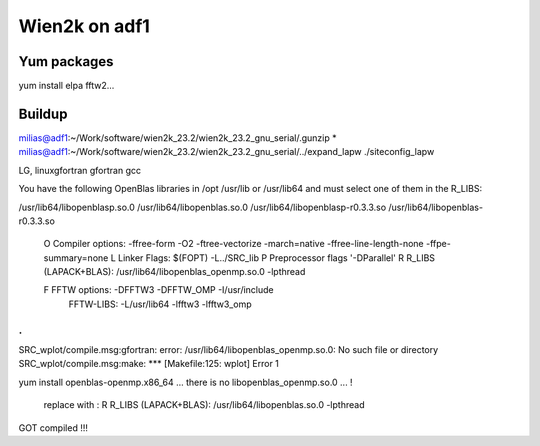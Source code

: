 ==============
Wien2k on adf1
==============

Yum packages
------------
yum install elpa fftw2...


Buildup
-------
milias@adf1:~/Work/software/wien2k_23.2/wien2k_23.2_gnu_serial/.gunzip *
milias@adf1:~/Work/software/wien2k_23.2/wien2k_23.2_gnu_serial/../expand_lapw
./siteconfig_lapw

LG, linuxgfortran
gfortran
gcc

You have the following OpenBlas libraries in /opt /usr/lib or /usr/lib64
and must select one of them in the R_LIBS:

/usr/lib64/libopenblasp.so.0
/usr/lib64/libopenblas.so.0
/usr/lib64/libopenblasp-r0.3.3.so
/usr/lib64/libopenblas-r0.3.3.so

 O   Compiler options:        -ffree-form -O2 -ftree-vectorize -march=native -ffree-line-length-none -ffpe-summary=none
 L   Linker Flags:            $(FOPT) -L../SRC_lib
 P   Preprocessor flags       '-DParallel'
 R   R_LIBS (LAPACK+BLAS):    /usr/lib64/libopenblas_openmp.so.0 -lpthread

 F   FFTW options:            -DFFTW3 -DFFTW_OMP -I/usr/include
     FFTW-LIBS:               -L/usr/lib64 -lfftw3 -lfftw3_omp
.
.
SRC_wplot/compile.msg:gfortran: error: /usr/lib64/libopenblas_openmp.so.0: No such file or directory
SRC_wplot/compile.msg:make: *** [Makefile:125: wplot] Error 1

yum install openblas-openmp.x86_64 ... 
there is no libopenblas_openmp.so.0 ... !
 replace with :
 R   R_LIBS (LAPACK+BLAS):    /usr/lib64/libopenblas.so.0 -lpthread

GOT compiled !!!




